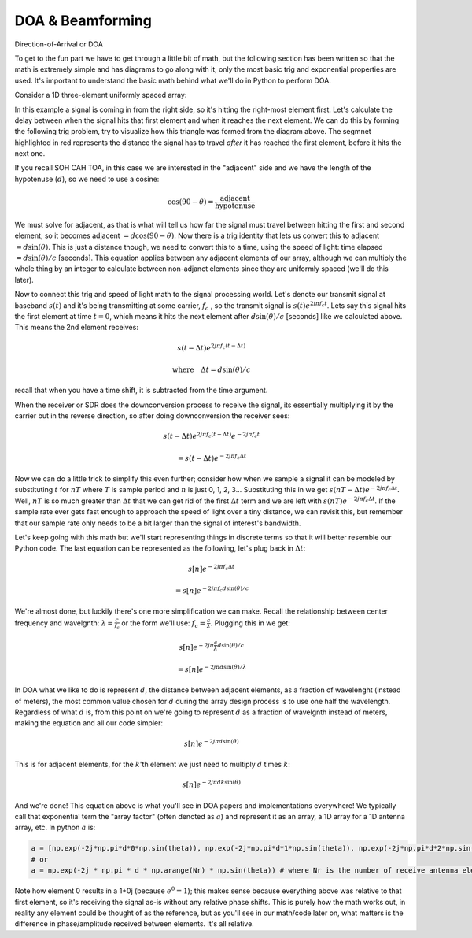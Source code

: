 .. _doa-chapter:

####################################
DOA & Beamforming
####################################

Direction-of-Arrival or DOA

To get to the fun part we have to get through a little bit of math, but the following section has been written so that the math is extremely simple and has diagrams to go along with it, only the most basic trig and exponential properties are used.  It's important to understand the basic math behind what we'll do in Python to perform DOA.

Consider a 1D three-element uniformly spaced array:

.. image:: ../_images/doa.svg
   :align: center 
   :target: ../_images/doa.svg

In this example a signal is coming in from the right side, so it's hitting the right-most element first.  Let's calculate the delay between when the signal hits that first element and when it reaches the next element.  We can do this by forming the following trig problem, try to visualize how this triangle was formed from the diagram above.  The segmnet highlighted in red represents the distance the signal has to travel *after* it has reached the first element, before it hits the next one.

.. image:: ../_images/doa_trig.svg
   :align: center 
   :target: ../_images/doa_trig.svg

If you recall SOH CAH TOA, in this case we are interested in the "adjacent" side and we have the length of the hypotenuse (:math:`d`), so we need to use a cosine:

.. math::
  \cos(90 - \theta) = \frac{\mathrm{adjacent}}{\mathrm{hypotenuse}}

We must solve for adjacent, as that is what will tell us how far the signal must travel between hitting the first and second element, so it becomes adjacent :math:`= d \cos(90 - \theta)`.  Now there is a trig identity that lets us convert this to adjacent :math:`= d \sin(\theta)`.  This is just a distance though, we need to convert this to a time, using the speed of light: time elapsed :math:`= d \sin(\theta) / c` [seconds].  This equation applies between any adjacent elements of our array, although we can multiply the whole thing by an integer to calculate between non-adjanct elements since they are uniformly spaced (we'll do this later).  

Now to connect this trig and speed of light math to the signal processing world.  Let's denote our transmit signal at baseband :math:`s(t)` and it's being transmitting at some carrier, :math:`f_c` , so the transmit signal is :math:`s(t) e^{2j \pi f_c t}`.  Lets say this signal hits the first element at time :math:`t = 0`, which means it hits the next element after :math:`d \sin(\theta) / c` [seconds] like we calculated above.  This means the 2nd element receives:

.. math::
 s(t - \Delta t) e^{2j \pi f_c (t - \Delta t)}

.. math::
 \mathrm{where} \quad \Delta t = d \sin(\theta) / c

recall that when you have a time shift, it is subtracted from the time argument.

When the receiver or SDR does the downconversion process to receive the signal, its essentially multiplying it by the carrier but in the reverse direction, so after doing downconversion the receiver sees:

.. math::
 s(t - \Delta t) e^{2j \pi f_c (t - \Delta t)} e^{-2j \pi f_c t}

.. math::
 = s(t - \Delta t) e^{-2j \pi f_c \Delta t}

Now we can do a little trick to simplify this even further; consider how when we sample a signal it can be modeled by substituting :math:`t` for :math:`nT` where :math:`T` is sample period and :math:`n` is just 0, 1, 2, 3...  Substituting this in we get :math:`s(nT - \Delta t) e^{-2j \pi f_c \Delta t}`. Well, :math:`nT` is so much greater than :math:`\Delta t` that we can get rid of the first :math:`\Delta t` term and we are left with :math:`s(nT) e^{-2j \pi f_c \Delta t}`.  If the sample rate ever gets fast enough to approach the speed of light over a tiny distance, we can revisit this, but remember that our sample rate only needs to be a bit larger than the signal of interest's bandwidth.

Let's keep going with this math but we'll start representing things in discrete terms so that it will better resemble our Python code.  The last equation can be represented as the following, let's plug back in :math:`\Delta t`:

.. math::
 s[n] e^{-2j \pi f_c \Delta t}

.. math::
 = s[n] e^{-2j \pi f_c d \sin(\theta) / c}

We're almost done, but luckily there's one more simplification we can make.  Recall the relationship between center frequency and wavelgnth: :math:`\lambda = \frac{c}{f_c}` or the form we'll use: :math:`f_c = \frac{c}{\lambda}`.  Plugging this in we get:

.. math::
 s[n] e^{-2j \pi \frac{c}{\lambda} d \sin(\theta) / c}

.. math::
 = s[n] e^{-2j \pi d \sin(\theta) / \lambda}


In DOA what we like to do is represent :math:`d`, the distance between adjacent elements, as a fraction of wavelenght (instead of meters), the most common value chosen for :math:`d` during the array design process is to use one half the wavelength. Regardless of what :math:`d` is, from this point on we're going to represent :math:`d` as a fraction of wavelgnth instead of meters, making the equation and all our code simpler:

.. math::
 s[n] e^{-2j \pi d \sin(\theta)}

This is for adjacent elements, for the :math:`k`'th element we just need to multiply :math:`d` times :math:`k`:

.. math::
 s[n] e^{-2j \pi d k \sin(\theta)}

And we're done! This equation above is what you'll see in DOA papers and implementations everywhere! We typically call that exponential term the "array factor" (often denoted as :math:`a`) and represent it as an array, a 1D array for a 1D antenna array, etc.  In python :math:`a` is:

.. code-block:: python

 a = [np.exp(-2j*np.pi*d*0*np.sin(theta)), np.exp(-2j*np.pi*d*1*np.sin(theta)), np.exp(-2j*np.pi*d*2*np.sin(theta)), ...] # note the increasing k
 # or
 a = np.exp(-2j * np.pi * d * np.arange(Nr) * np.sin(theta)) # where Nr is the number of receive antenna elements

Note how element 0 results in a 1+0j (because :math:`e^{0}=1`); this makes sense because everything above was relative to that first element, so it's receiving the signal as-is without any relative phase shifts.  This is purely how the math works out, in reality any element could be thought of as the reference, but as you'll see in our math/code later on, what matters is the difference in phase/amplitude received between elements.  It's all relative.




